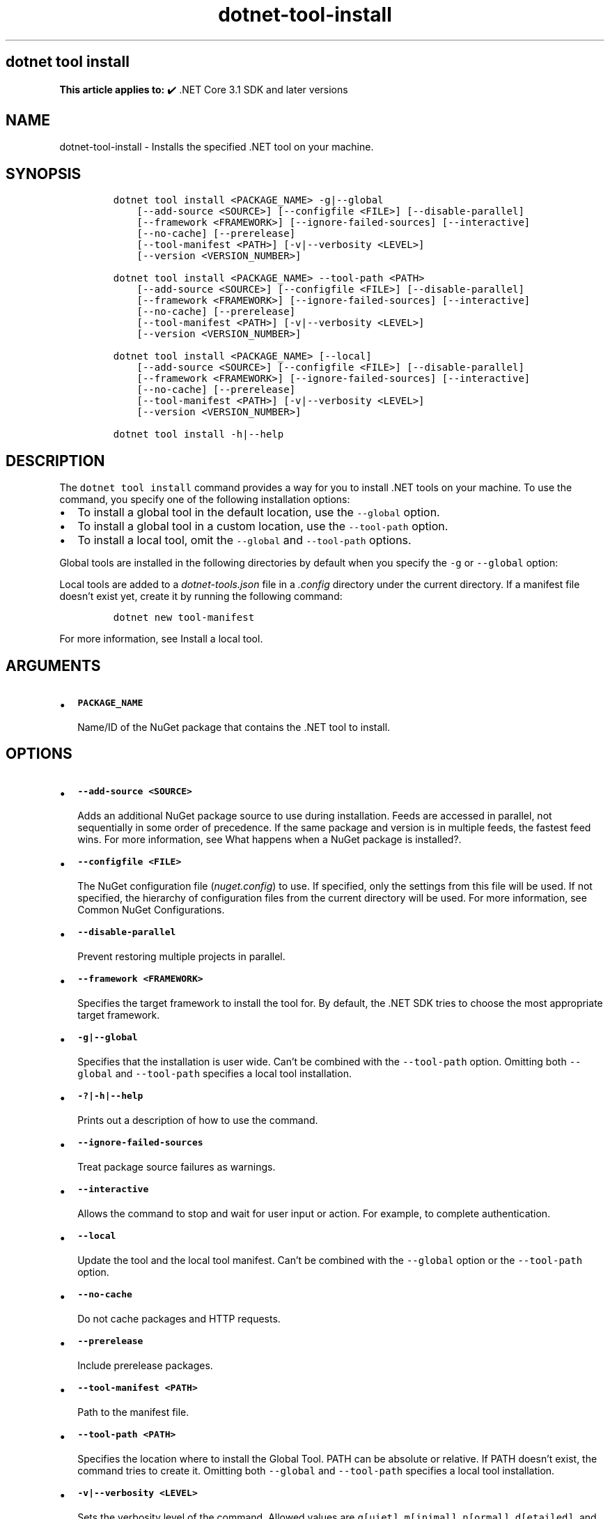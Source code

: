 '\" t
.\" Automatically generated by Pandoc 2.18
.\"
.\" Define V font for inline verbatim, using C font in formats
.\" that render this, and otherwise B font.
.ie "\f[CB]x\f[]"x" \{\
. ftr V B
. ftr VI BI
. ftr VB B
. ftr VBI BI
.\}
.el \{\
. ftr V CR
. ftr VI CI
. ftr VB CB
. ftr VBI CBI
.\}
.TH "dotnet-tool-install" "1" "2022-10-10" "" ".NET Documentation"
.hy
.SH dotnet tool install
.PP
\f[B]This article applies to:\f[R] \[u2714]\[uFE0F] .NET Core 3.1 SDK and later versions
.SH NAME
.PP
dotnet-tool-install - Installs the specified .NET tool on your machine.
.SH SYNOPSIS
.IP
.nf
\f[C]
dotnet tool install <PACKAGE_NAME> -g|--global
    [--add-source <SOURCE>] [--configfile <FILE>] [--disable-parallel]
    [--framework <FRAMEWORK>] [--ignore-failed-sources] [--interactive]
    [--no-cache] [--prerelease]
    [--tool-manifest <PATH>] [-v|--verbosity <LEVEL>]
    [--version <VERSION_NUMBER>]

dotnet tool install <PACKAGE_NAME> --tool-path <PATH>
    [--add-source <SOURCE>] [--configfile <FILE>] [--disable-parallel]
    [--framework <FRAMEWORK>] [--ignore-failed-sources] [--interactive]
    [--no-cache] [--prerelease]
    [--tool-manifest <PATH>] [-v|--verbosity <LEVEL>]
    [--version <VERSION_NUMBER>]

dotnet tool install <PACKAGE_NAME> [--local]
    [--add-source <SOURCE>] [--configfile <FILE>] [--disable-parallel]
    [--framework <FRAMEWORK>] [--ignore-failed-sources] [--interactive]
    [--no-cache] [--prerelease]
    [--tool-manifest <PATH>] [-v|--verbosity <LEVEL>]
    [--version <VERSION_NUMBER>]

dotnet tool install -h|--help
\f[R]
.fi
.SH DESCRIPTION
.PP
The \f[V]dotnet tool install\f[R] command provides a way for you to install .NET tools on your machine.
To use the command, you specify one of the following installation options:
.IP \[bu] 2
To install a global tool in the default location, use the \f[V]--global\f[R] option.
.IP \[bu] 2
To install a global tool in a custom location, use the \f[V]--tool-path\f[R] option.
.IP \[bu] 2
To install a local tool, omit the \f[V]--global\f[R] and \f[V]--tool-path\f[R] options.
.PP
Global tools are installed in the following directories by default when you specify the \f[V]-g\f[R] or \f[V]--global\f[R] option:
.PP
.TS
tab(@);
l l.
T{
OS
T}@T{
Path
T}
_
T{
Linux/macOS
T}@T{
\f[V]$HOME/.dotnet/tools\f[R]
T}
T{
Windows
T}@T{
\f[V]%USERPROFILE%\[rs].dotnet\[rs]tools\f[R]
T}
.TE
.PP
Local tools are added to a \f[I]dotnet-tools.json\f[R] file in a \f[I].config\f[R] directory under the current directory.
If a manifest file doesn\[cq]t exist yet, create it by running the following command:
.IP
.nf
\f[C]
dotnet new tool-manifest
\f[R]
.fi
.PP
For more information, see Install a local tool.
.SH ARGUMENTS
.IP \[bu] 2
\f[B]\f[VB]PACKAGE_NAME\f[B]\f[R]
.RS 2
.PP
Name/ID of the NuGet package that contains the .NET tool to install.
.RE
.SH OPTIONS
.IP \[bu] 2
\f[B]\f[VB]--add-source <SOURCE>\f[B]\f[R]
.RS 2
.PP
Adds an additional NuGet package source to use during installation.
Feeds are accessed in parallel, not sequentially in some order of precedence.
If the same package and version is in multiple feeds, the fastest feed wins.
For more information, see What happens when a NuGet package is installed?.
.RE
.IP \[bu] 2
\f[B]\f[VB]--configfile <FILE>\f[B]\f[R]
.RS 2
.PP
The NuGet configuration file (\f[I]nuget.config\f[R]) to use.
If specified, only the settings from this file will be used.
If not specified, the hierarchy of configuration files from the current directory will be used.
For more information, see Common NuGet Configurations.
.RE
.IP \[bu] 2
\f[B]\f[VB]--disable-parallel\f[B]\f[R]
.RS 2
.PP
Prevent restoring multiple projects in parallel.
.RE
.IP \[bu] 2
\f[B]\f[VB]--framework <FRAMEWORK>\f[B]\f[R]
.RS 2
.PP
Specifies the target framework to install the tool for.
By default, the .NET SDK tries to choose the most appropriate target framework.
.RE
.IP \[bu] 2
\f[B]\f[VB]-g|--global\f[B]\f[R]
.RS 2
.PP
Specifies that the installation is user wide.
Can\[cq]t be combined with the \f[V]--tool-path\f[R] option.
Omitting both \f[V]--global\f[R] and \f[V]--tool-path\f[R] specifies a local tool installation.
.RE
.IP \[bu] 2
\f[B]\f[VB]-?|-h|--help\f[B]\f[R]
.RS 2
.PP
Prints out a description of how to use the command.
.RE
.IP \[bu] 2
\f[B]\f[VB]--ignore-failed-sources\f[B]\f[R]
.RS 2
.PP
Treat package source failures as warnings.
.RE
.IP \[bu] 2
\f[B]\f[VB]--interactive\f[B]\f[R]
.RS 2
.PP
Allows the command to stop and wait for user input or action.
For example, to complete authentication.
.RE
.IP \[bu] 2
\f[B]\f[VB]--local\f[B]\f[R]
.RS 2
.PP
Update the tool and the local tool manifest.
Can\[cq]t be combined with the \f[V]--global\f[R] option or the \f[V]--tool-path\f[R] option.
.RE
.IP \[bu] 2
\f[B]\f[VB]--no-cache\f[B]\f[R]
.RS 2
.PP
Do not cache packages and HTTP requests.
.RE
.IP \[bu] 2
\f[B]\f[VB]--prerelease\f[B]\f[R]
.RS 2
.PP
Include prerelease packages.
.RE
.IP \[bu] 2
\f[B]\f[VB]--tool-manifest <PATH>\f[B]\f[R]
.RS 2
.PP
Path to the manifest file.
.RE
.IP \[bu] 2
\f[B]\f[VB]--tool-path <PATH>\f[B]\f[R]
.RS 2
.PP
Specifies the location where to install the Global Tool.
PATH can be absolute or relative.
If PATH doesn\[cq]t exist, the command tries to create it.
Omitting both \f[V]--global\f[R] and \f[V]--tool-path\f[R] specifies a local tool installation.
.RE
.IP \[bu] 2
\f[B]\f[VB]-v|--verbosity <LEVEL>\f[B]\f[R]
.RS 2
.PP
Sets the verbosity level of the command.
Allowed values are \f[V]q[uiet]\f[R], \f[V]m[inimal]\f[R], \f[V]n[ormal]\f[R], \f[V]d[etailed]\f[R], and \f[V]diag[nostic]\f[R].
For more information, see <xref:Microsoft.Build.Framework.LoggerVerbosity>.
.RE
.IP \[bu] 2
\f[B]\f[VB]--version <VERSION_NUMBER>\f[B]\f[R]
.RS 2
.PP
The version of the tool to install.
By default, the latest stable package version is installed.
Use this option to install preview or older versions of the tool.
.RE
.SH EXAMPLES
.IP \[bu] 2
\f[B]\f[VB]dotnet tool install -g dotnetsay\f[B]\f[R]
.RS 2
.PP
Installs dotnetsay (https://www.nuget.org/packages/dotnetsay/) as a global tool in the default location.
.RE
.IP \[bu] 2
\f[B]\f[VB]dotnet tool install dotnetsay --tool-path c:\[rs]global-tools\f[B]\f[R]
.RS 2
.PP
Installs dotnetsay (https://www.nuget.org/packages/dotnetsay/) as a global tool in a specific Windows directory.
.RE
.IP \[bu] 2
\f[B]\f[VB]dotnet tool install dotnetsay --tool-path \[ti]/bin\f[B]\f[R]
.RS 2
.PP
Installs dotnetsay (https://www.nuget.org/packages/dotnetsay/) as a global tool in a specific Linux/macOS directory.
.RE
.IP \[bu] 2
\f[B]\f[VB]dotnet tool install -g dotnetsay --version 2.0.0\f[B]\f[R]
.RS 2
.PP
Installs version 2.0.0 of dotnetsay (https://www.nuget.org/packages/dotnetsay/) as a global tool.
.RE
.IP \[bu] 2
\f[B]\f[VB]dotnet tool install dotnetsay\f[B]\f[R]
.RS 2
.PP
Installs dotnetsay (https://www.nuget.org/packages/dotnetsay/) as a local tool for the current directory.
.RE
.SH SEE ALSO
.IP \[bu] 2
\&.NET tools
.IP \[bu] 2
Tutorial: Install and use a .NET global tool using the .NET CLI
.IP \[bu] 2
Tutorial: Install and use a .NET local tool using the .NET CLI
